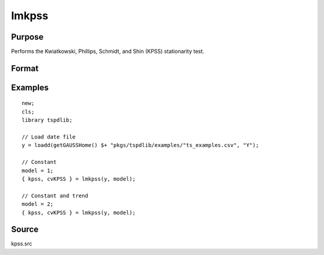 
lmkpss
==============================================

Purpose
----------------

Performs the Kwiatkowski, Phillips, Schmidt, and Shin (KPSS) stationarity test.

Format
----------------
.. function:: { kpss, cv } = LMkpss(y, model[, bwl, varm])
    :noindexentry:

    :param y: Time series data to be test.
    :type y: Nx1 matrix

    :param model: Model to be implemented.

        =========== ======================
        1           Constant.
        2           Constant and trend.
        =========== ======================

    :type model: Scalar

    :param bwl: Optional, bandwidth for the spectral window. Default = round(4 * (T/100)^(2/9)).
    :type  bwl: Scalar

    :param varm: Optional, long-run consistent variance estimation method. Default = 1.

        =========== =====================================================
        1           iid.
        2           Bartlett.
        3           Quadratic Spectral (QS).
        4           SPC with Bartlett (Sul, Phillips & Choi, 2005)
        5           SPC with QS
        6           Kurozumi with Bartlett
        7           Kurozumi with QS
        =========== =====================================================

    :type varm: Scalar

    :return kpss: The KPSS test statistic.
    :rtype kpss: Scalar

    :return cvKPSS: 1, 5, and 10 percent critical values for the KPSS test statistic.
    :rtype cvKPSS: Scalar

Examples
--------

::

  new;
  cls;
  library tspdlib;

  // Load date file
  y = loadd(getGAUSSHome() $+ "pkgs/tspdlib/examples/"ts_examples.csv", "Y");

  // Constant
  model = 1;
  { kpss, cvKPSS } = lmkpss(y, model);

  // Constant and trend
  model = 2;
  { kpss, cvKPSS } = lmkpss(y, model);


Source
------

kpss.src

.. seealso:: Functions :func:`adf`, :func:`lmkpss`, :func:`dfgls`, :func:`erspt`
